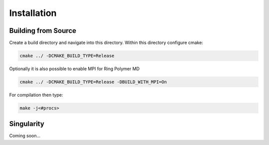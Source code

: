 .. _userG_installation:

############
Installation
############

********************
Building from Source
********************

Create a build directory and navigate into this directory. Within this directory configure cmake:

.. code:: bash

    cmake ../ -DCMAKE_BUILD_TYPE=Release

Optionally it is also possible to enable MPI for Ring Polymer MD

.. code:: bash

    cmake ../ -DCMAKE_BUILD_TYPE=Release -DBUILD_WITH_MPI=On

For compilation then type:

.. code:: bash

    make -j<#procs>

.. _singularity:

***********
Singularity
***********

Coming soon...